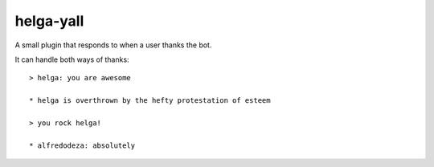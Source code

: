 helga-yall
----------
A small plugin that responds to when a user thanks the bot.

It can handle both ways of thanks::

    > helga: you are awesome

    * helga is overthrown by the hefty protestation of esteem

    > you rock helga!

    * alfredodeza: absolutely
